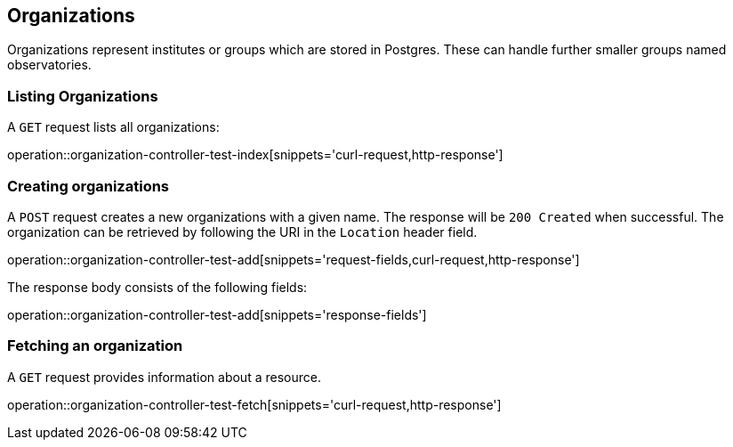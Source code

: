[[organization]]
== Organizations

Organizations represent institutes or groups which are stored in Postgres. These can handle further smaller groups named observatories.

[[organizations-list]]
=== Listing Organizations

A `GET` request lists all organizations:

operation::organization-controller-test-index[snippets='curl-request,http-response']

[[organization-create]]
=== Creating organizations

A `POST` request creates a new organizations with a given name.
The response will be `200 Created` when successful.
The organization can be retrieved by following the URI in the `Location` header field.

operation::organization-controller-test-add[snippets='request-fields,curl-request,http-response']

The response body consists of the following fields:

operation::organization-controller-test-add[snippets='response-fields']

[[organizations-fetch]]
=== Fetching an organization

A `GET` request provides information about a resource.

operation::organization-controller-test-fetch[snippets='curl-request,http-response']
